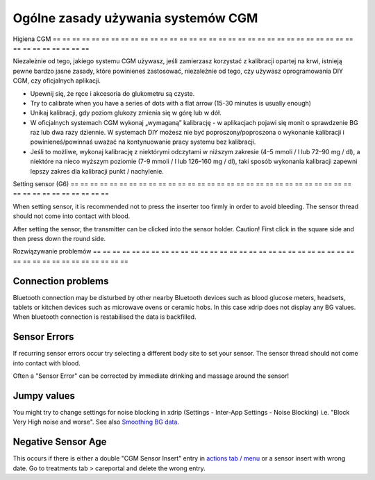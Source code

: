 Ogólne zasady używania systemów CGM
**************************************************

Higiena CGM
== == == == == == == == == == == == == == == == == == == == == == == == == == == == == == == == == == == == == == ==

Niezależnie od tego, jakiego systemu CGM używasz, jeśli zamierzasz korzystać z kalibracji opartej na krwi, istnieją pewne bardzo jasne zasady, które powinieneś zastosować, niezależnie od tego, czy używasz oprogramowania DIY CGM, czy oficjalnych aplikacji. 

* Upewnij się, że ręce i akcesoria do glukometru są czyste.
* Try to calibrate when you have a series of dots with a flat arrow (15-30 minutes is usually enough)
* Unikaj kalibracji, gdy poziom glukozy zmienia się w górę lub w dół. 
* W oficjalnych systemach CGM wykonaj „wymaganą” kalibrację - w aplikacjach pojawi się monit o sprawdzenie BG raz lub dwa razy dziennie. W systemach DIY możesz nie być poproszony/poproszona o wykonanie kalibracji i powinieneś/powinnaś uważać na kontynuowanie pracy systemu bez kalibracji.
* Jeśli to możliwe, wykonaj kalibrację z niektórymi odczytami w niższym zakresie (4–5 mmoli / l lub 72–90 mg / dl), a niektóre na nieco wyższym poziomie (7-9 mmoli / l lub 126–160 mg / dl), taki sposób wykonania kalibracji zapewni lepszy zakres dla kalibracji punkt / nachylenie.

Setting sensor (G6)
== == == == == == == == == == == == == == == == == == == == == == == == == == == == == == == == == == == == == == ==

When setting sensor, it is recommended not to press the inserter too firmly in order to avoid bleeding. The sensor thread should not come into contact with blood.

After setting the sensor, the transmitter can be clicked into the sensor holder. Caution! First click in the square side and then press down the round side.

Rozwiązywanie problemów 
== == == == == == == == == == == == == == == == == == == == == == == == == == == == == == == == == == == == == == ==

Connection problems
--------------------------------------------------

Bluetooth connection may be disturbed by other nearby Bluetooth devices such as blood glucose meters, headsets, tablets or kitchen devices such as microwave ovens or ceramic hobs. In this case xdrip does not display any BG values. When bluetooth connection is restabilised the data is backfilled.

Sensor Errors
--------------------------------------------------
If recurring sensor errors occur try selecting a different body site to set your sensor. The sensor thread should not come into contact with blood. 

Often a "Sensor Error" can be corrected by immediate drinking and massage around the sensor!

Jumpy values
--------------------------------------------------
You might try to change settings for noise blocking in xdrip (Settings - Inter-App Settings - Noise Blocking) i.e. "Block Very High noise and worse".  See also `Smoothing BG data <../Usage/Smoothing-Blood-Glucose-Data-in-xDrip.html>`_.

Negative Sensor Age
--------------------------------------------------
.. image:: ../images/Troubleshooting_SensorAge.png
  :alt: Negative sensor age

This occurs if there is either a double "CGM Sensor Insert" entry in `actions tab / menu <../Configuration/Config-Builder.html#actions>`_ or a sensor insert with wrong date. Go to treatments tab > careportal and delete the wrong entry.
